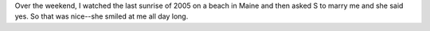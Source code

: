 .. title: Engaged!
.. slug: engaged
.. date: 2006-01-03 15:51:14
.. tags: content, life

Over the weekend, I watched the last sunrise of 2005 on a beach in Maine
and then asked S to marry me and she said yes. So that was nice--she
smiled at me all day long.
